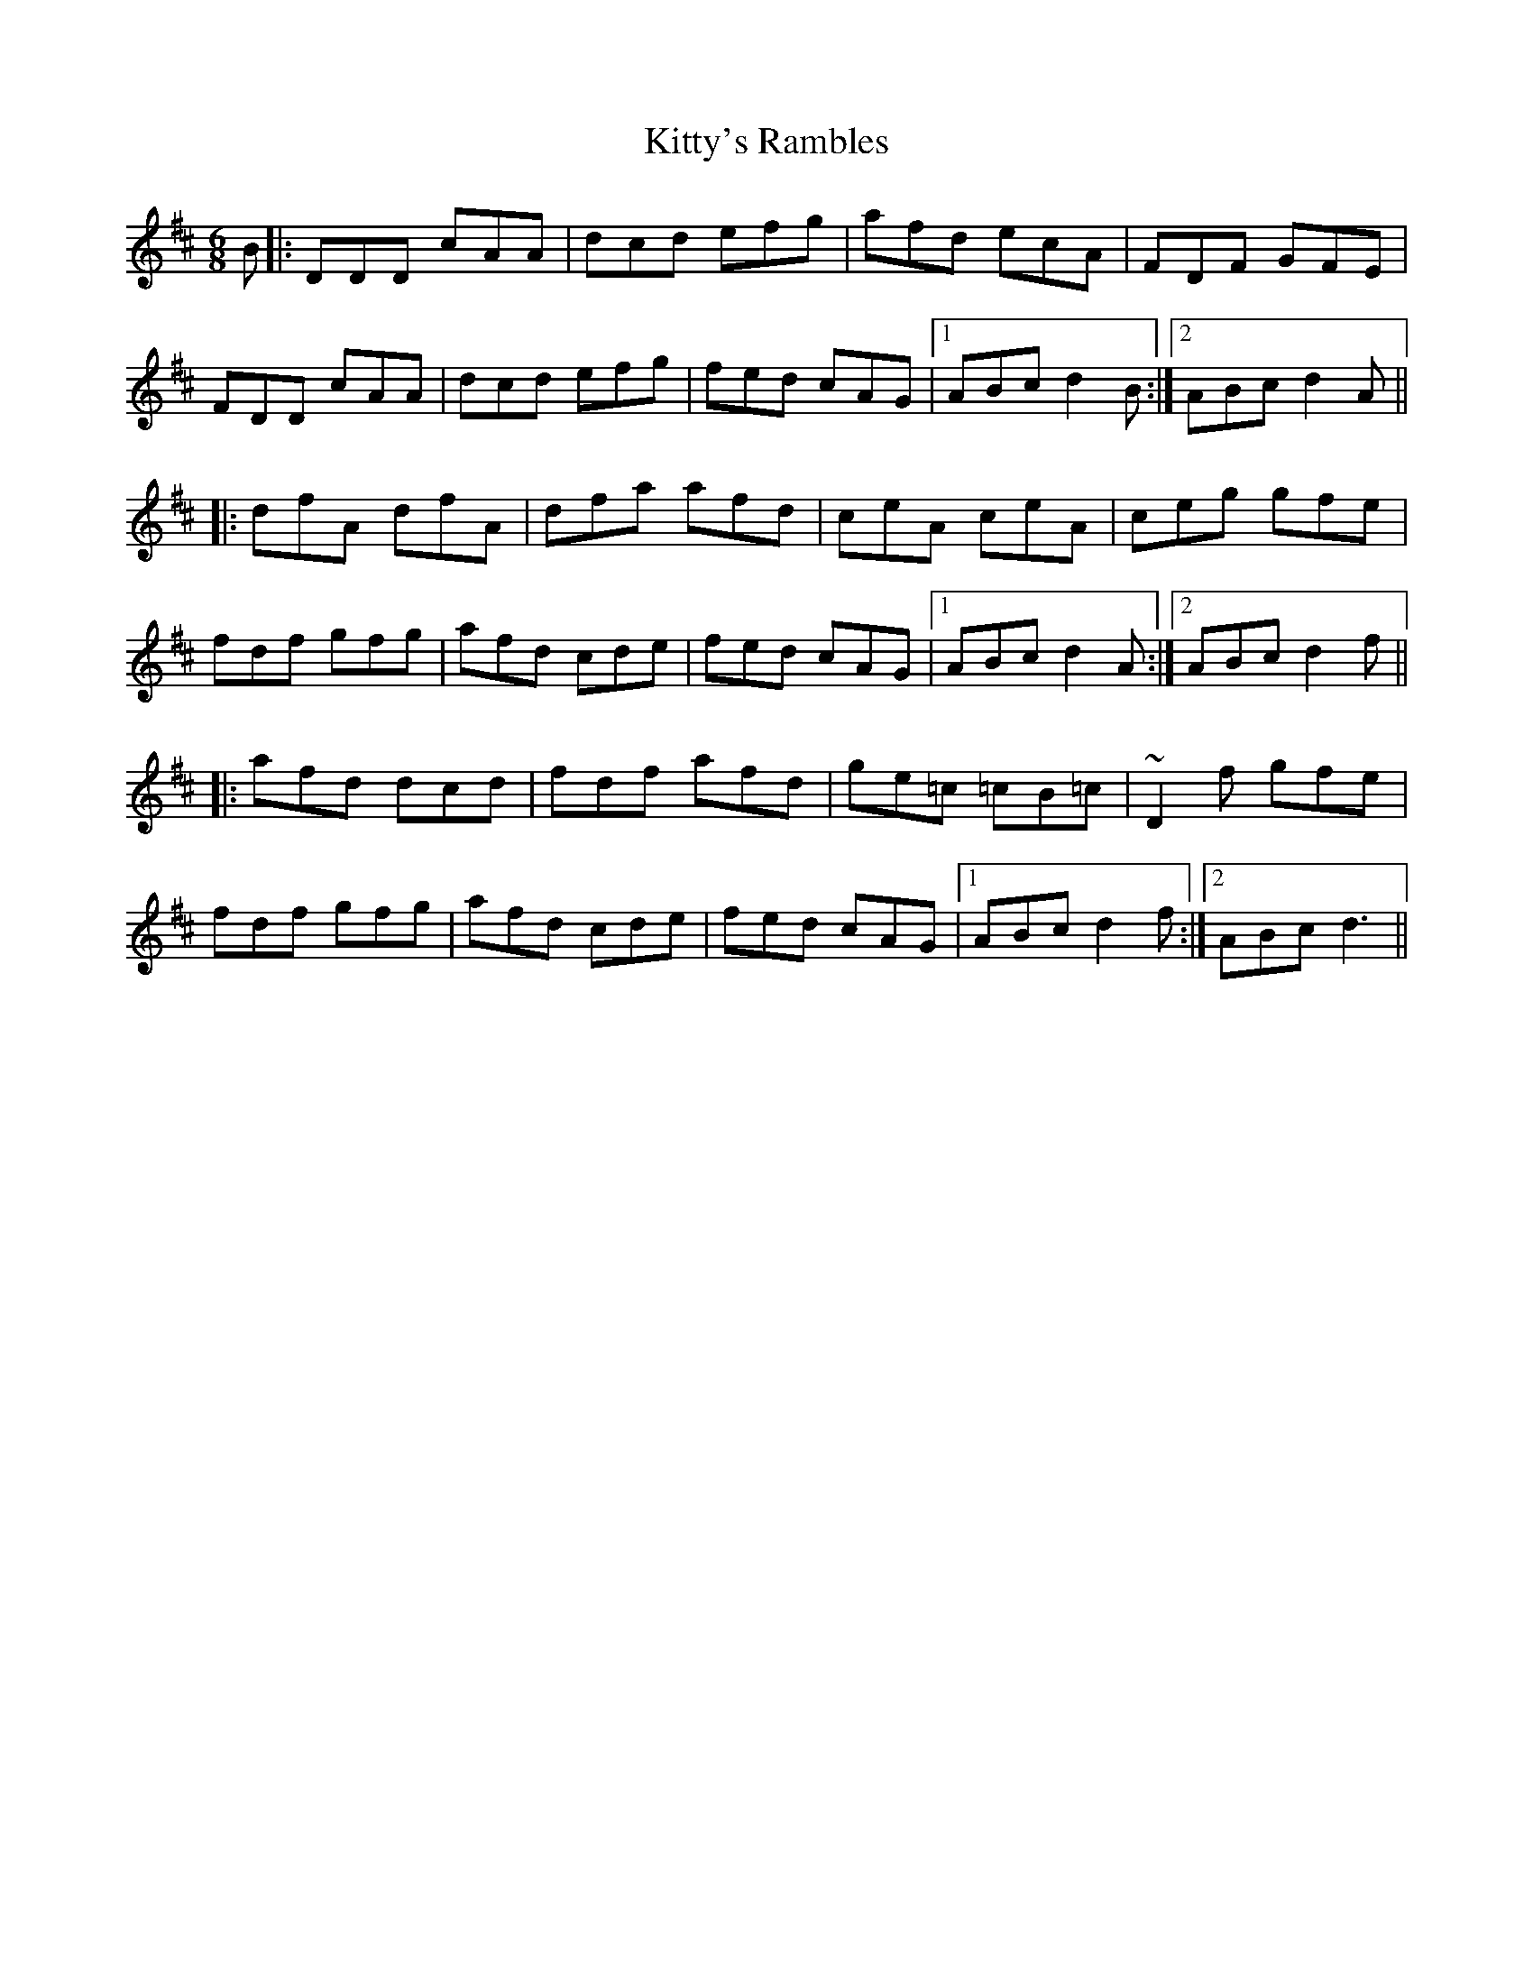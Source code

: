 X: 22016
T: Kitty's Rambles
R: jig
M: 6/8
K: Dmajor
B|:DDD cAA|dcd efg|afd ecA|FDF GFE|
FDD cAA|dcd efg|fed cAG|1 ABc d2 B:|2 ABc d2 A||
|:dfA dfA|dfa afd|ceA ceA|ceg gfe|
fdf gfg|afd cde|fed cAG|1 ABc d2 A:|2 ABc d2f||
|:afd dcd|fdf afd|ge=c =cB=c|~D2f gfe|
fdf gfg|afd cde|fed cAG|1 ABc d2 f:|2 ABc d3||

